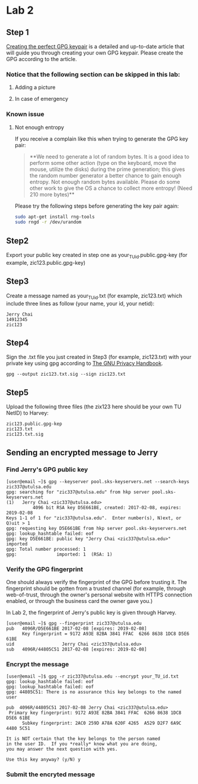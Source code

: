 * Lab 2
** Step 1
[[https://alexcabal.com/creating-the-perfect-gpg-keypair/][Creating the perfect GPG keypair]] is a detailed and up-to-date
   article that will guide you through creating your own GPG
   keypair. Please create the GPG according to the article.
*** Notice that the following section can be skipped in this lab:
**** Adding a picture
**** In case of emergency
*** Known issue
**** Not enough entropy
If you receive a complain like this when trying to generate the GPG key pair:
#+BEGIN_QUOTE
**We need to generate a lot of random bytes. It is a good idea to perform
some other action (type on the keyboard, move the mouse, utilize the
disks) during the prime generation; this gives the random number
generator a better chance to gain enough entropy.
Not enough random bytes available.  Please do some other work to give
the OS a chance to collect more entropy! (Need 210 more bytes)**
#+END_QUOTE
Please try the following steps before generating the key pair again:
#+BEGIN_SRC bash
  sudo apt-get install rng-tools
  sudo rngd -r /dev/urandom
#+END_SRC

** Step2
Export your public key created in step one as
your_TU_id.public.gpg-key (for example, zic123.public.gpg-key)

** Step3
Create a message named as your_TU_id.txt (for example, zic123.txt)
which include three lines as follow (your name, your id, your netid):
#+BEGIN_SRC
Jerry Chai
14912345
zic123
#+END_SRC

** Step4
Sign the .txt file you just created in Step3 (for example, zic123.txt)
with your private key using gpg according to [[https://www.gnupg.org/gph/en/manual/x135.html][The GNU Privacy Handbook]].
#+BEGIN_SRC shell
  gpg --output zic123.txt.sig --sign zic123.txt
#+END_SRC

** Step5
Upload the following three files (the zix123 here should be your own
TU NetID) to Harvey:
#+BEGIN_SRC
zic123.public.gpg-kep
zic123.txt
zic123.txt.sig
#+END_SRC

** Sending an encrypted message to Jerry
*** Find Jerry's GPG public key
#+BEGIN_SRC shell
  [user@email ~]$ gpg --keyserver pool.sks-keyservers.net --search-keys zic337@utulsa.edu
  gpg: searching for "zic337@utulsa.edu" from hkp server pool.sks-keyservers.net
  (1)	Jerry Chai <zic337@utulsa.edu>
            4096 bit RSA key D5E661BE, created: 2017-02-08, expires: 2019-02-08
  Keys 1-1 of 1 for "zic337@utulsa.edu".  Enter number(s), N)ext, or Q)uit > 1
  gpg: requesting key D5E661BE from hkp server pool.sks-keyservers.net
  gpg: lookup_hashtable failed: eof
  gpg: key D5E661BE: public key "Jerry Chai <zic337@utulsa.edu>" imported
  gpg: Total number processed: 1
  gpg:               imported: 1  (RSA: 1)
#+END_SRC

*** Verify the GPG fingerprint
One should always verify the fingerprint of the GPG before trusting
it. The fingerprint should be gotten from a trusted channel (for
example, through web-of-trust, through the owner's personal website
with HTTPS connection enabled, or through the business card the owner
gave you.)

In Lab 2, the fingerprint of Jerry's public key is given through Harvey.
#+BEGIN_SRC shell
  [user@email ~]$ gpg --fingerprint zic337@utulsa.edu
  pub   4096R/D5E661BE 2017-02-08 [expires: 2019-02-08]
        Key fingerprint = 9172 A93E 82BA 3841 FFAC  6266 8638 1DC8 D5E6 61BE
  uid                  Jerry Chai <zic337@utulsa.edu>
  sub   4096R/44805C51 2017-02-08 [expires: 2019-02-08]
#+END_SRC

*** Encrypt the message
#+BEGIN_SRC shell
  [user@email ~]$ gpg -r zic337@utulsa.edu --encrypt your_TU_id.txt
  gpg: lookup_hashtable failed: eof
  gpg: lookup_hashtable failed: eof
  gpg: 44805C51: There is no assurance this key belongs to the named user

  pub  4096R/44805C51 2017-02-08 Jerry Chai <zic337@utulsa.edu>
   Primary key fingerprint: 9172 A93E 82BA 3841 FFAC  6266 8638 1DC8 D5E6 61BE
        Subkey fingerprint: 2AC0 259D A78A 620F 4265  A529 D2F7 6A9C 4480 5C51

  It is NOT certain that the key belongs to the person named
  in the user ID.  If you *really* know what you are doing,
  you may answer the next question with yes.

  Use this key anyway? (y/N) y
#+END_SRC

*** Submit the encryted message
#+BEGIN_SRC shell

#+END_SRC
